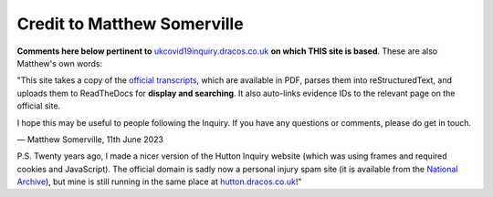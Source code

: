 Credit to Matthew Somerville
============================

**Comments here below pertinent to** `ukcovid19inquiry.dracos.co.uk <https://ukcovid19inquiry.dracos.co.uk>`_ **on which THIS site is based**. These are also Matthew's own words:

"This site takes a copy of the `official transcripts <https://www.covid19.public-inquiry.uk/hearings>`_, which are available in PDF,
parses them into reStructuredText, and uploads them to ReadTheDocs for
**display and searching**. It also auto-links evidence IDs to the relevant page on the official site.

I hope this may be useful to people following the Inquiry.
If you have any questions or comments, please do get in touch.

.. rst-class:: right

— Matthew Somerville, 11th June 2023

P.S. Twenty years ago, I made a nicer version of the Hutton Inquiry website
(which was using frames and required cookies and JavaScript). The official
domain is sadly now a personal injury spam site (it is available from the
`National Archive
<https://webarchive.nationalarchives.gov.uk/ukgwa/20090128221550/http://www.the-hutton-inquiry.org.uk/>`_),
but mine is still running in the same place at `hutton.dracos.co.uk
<http://hutton.dracos.co.uk/>`_!"
